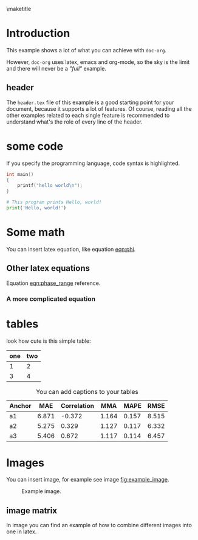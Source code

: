 # tell latex to insert a title
\maketitle
\thispagestyle{empty}
\newpage

\pagenumbering{roman}
\tableofcontents
\newpage

\pagestyle{plain}
\pagenumbering{arabic}

* Introduction
  This example shows a lot of what you can achieve with =doc-org=.

  However, =doc-org= uses latex, emacs and org-mode, so the sky is the limit and
  there will never be a /"full"/ example.

** header
  The =header.tex= file of this example is a good starting point for your
  document, because it supports a lot of features.
  Of course, reading all the other examples related to each single feature is
  recommended to understand what's the role of every line of the header.
* some code
  If you specify the programming language, code syntax is highlighted.
  #+begin_src c
    int main()
    {
        printf("hello world\n");
    }
  #+end_src

  #+begin_src python
    # This program prints Hello, world!
    print('Hello, world!')
  #+end_src

* Some math
  You can insert latex equation, like equation [[eqn:phi]].
  #+Name: eqn:phi
  \begin{equation}
  \phi = \frac{2\pi fD}{c}
  \end{equation}
** Other latex equations
   Equation [[eqn:phase_range]] reference.

   #+Name: eqn:phase_range
   \begin{equation}
   D = \frac{c\phi}{2\pi f}
   \end{equation}

*** A more complicated equation

    \begin{equation}
    \Delta TOF_{est} = \frac{k_T TOF}{1+k_T } - 0.5 \frac{\mu_A' - \mu_T'}{1+k_T}.
    \end{equation}

* tables

  look how cute is this simple table:

  | one | two |
  |-----+-----|
  |   1 |   2 |
  |   3 |   4 |

  #+CAPTION: You can add captions to your tables
  #+NAME: prediction_lin_1_los
  | Anchor |   MAE | Correlation |   MMA |  MAPE |  RMSE |
  |--------+-------+-------------+-------+-------+-------|
  | a1     | 6.871 |      -0.372 | 1.164 | 0.157 | 8.515 |
  | a2     | 5.275 |       0.329 | 1.127 | 0.117 | 6.332 |
  | a3     | 5.406 |       0.672 | 1.117 | 0.114 | 6.457 |

* Images
  You can insert image, for example see image [[fig:example_image]].

  #+CAPTION: Example image.
  #+NAME:   fig:example_image
  [[./img/example_image.png]]

** image matrix
   In image \ref{fig:image_matrix} you can find an example of how to combine different images
   into one in latex.

   \begin{figure}[!tbp]
     \centering
     \subfloat[Case 1.]{\includegraphics[width=0.55\textwidth]{./img/example_image.png}\label{fig:f1}}
     \subfloat[Case 2.]{\includegraphics[width=0.55\textwidth]{./img/example_image.png}\label{fig:f2}}
     \\
     \subfloat[Case 3.]{\includegraphics[width=0.55\textwidth]{./img/example_image.png}\label{fig:f3}}
     \subfloat[Case 4.]{\includegraphics[width=0.55\textwidth]{./img/example_image.png}\label{fig:f4}}
     \\
     \subfloat[Case 5.]{\includegraphics[width=0.55\textwidth]{./img/example_image.png}\label{fig:f5}}
     \subfloat[Case 6.]{\includegraphics[width=0.55\textwidth]{./img/example_image.png}\label{fig:f6}}
     \caption{\label{fig:image_matrix}Combine more pictures into one.}
   \end{figure}
